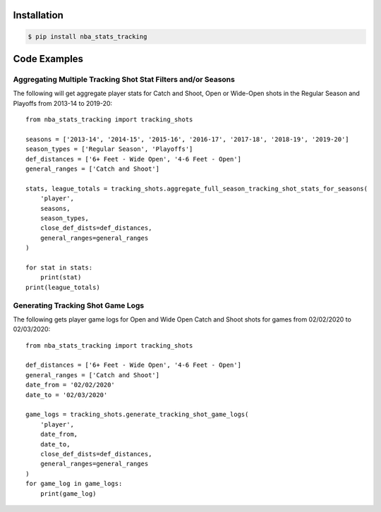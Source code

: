 .. _quickstart:

Installation
================

.. code-block:: bash

    $ pip install nba_stats_tracking

Code Examples
================

Aggregating Multiple Tracking Shot Stat Filters and/or Seasons
--------------------------------------------------------------

The following will get aggregate player stats for Catch and Shoot, Open or Wide-Open shots in the Regular Season and Playoffs from 2013-14 to 2019-20::

    from nba_stats_tracking import tracking_shots

    seasons = ['2013-14', '2014-15', '2015-16', '2016-17', '2017-18', '2018-19', '2019-20']
    season_types = ['Regular Season', 'Playoffs']
    def_distances = ['6+ Feet - Wide Open', '4-6 Feet - Open']
    general_ranges = ['Catch and Shoot']

    stats, league_totals = tracking_shots.aggregate_full_season_tracking_shot_stats_for_seasons(
        'player',
        seasons,
        season_types,
        close_def_dists=def_distances,
        general_ranges=general_ranges
    )

    for stat in stats:
        print(stat)
    print(league_totals)

Generating Tracking Shot Game Logs
-----------------------------------

The following gets player game logs for Open and Wide Open Catch and Shoot shots for games from 02/02/2020 to 02/03/2020::

    from nba_stats_tracking import tracking_shots

    def_distances = ['6+ Feet - Wide Open', '4-6 Feet - Open']
    general_ranges = ['Catch and Shoot']
    date_from = '02/02/2020'
    date_to = '02/03/2020'

    game_logs = tracking_shots.generate_tracking_shot_game_logs(
        'player',
        date_from,
        date_to,
        close_def_dists=def_distances,
        general_ranges=general_ranges
    )
    for game_log in game_logs:
        print(game_log)
